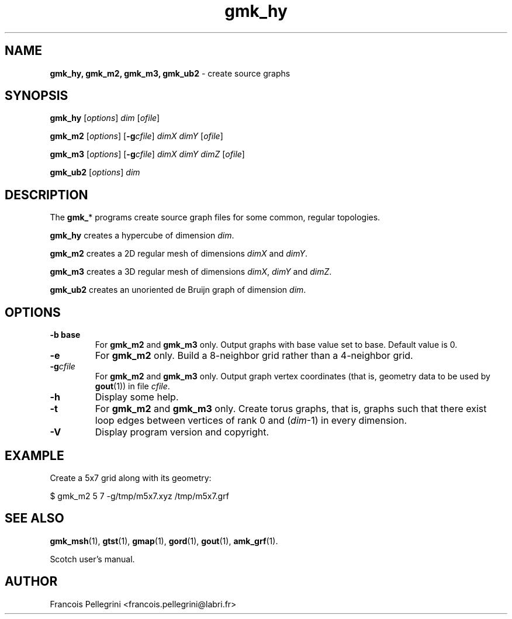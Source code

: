 ." Text automatically generated by txt2man
.TH gmk_hy 1 "September 08, 2008" "" "Scotch user's manual"
.SH NAME
\fBgmk_hy, gmk_m2, gmk_m3, gmk_ub2 \fP- create source graphs
\fB
.SH SYNOPSIS
.nf
.fam C
\fBgmk_hy\fP [\fIoptions\fP] \fIdim\fP [\fIofile\fP]
.PP
\fBgmk_m2\fP [\fIoptions\fP] [\fB-g\fP\fIcfile\fP] \fIdimX\fP \fIdimY\fP [\fIofile\fP]
.PP
\fBgmk_m3\fP [\fIoptions\fP] [\fB-g\fP\fIcfile\fP] \fIdimX\fP \fIdimY\fP \fIdimZ\fP [\fIofile\fP]
.PP
\fBgmk_ub2\fP [\fIoptions\fP] \fIdim\fP
.fam T
.fi
.SH DESCRIPTION
The \fBgmk_\fP* programs create source graph files for some common,
regular topologies.
.PP
\fBgmk_hy\fP creates a hypercube of dimension \fIdim\fP.
.PP
\fBgmk_m2\fP creates a 2D regular mesh of dimensions \fIdimX\fP and \fIdimY\fP.
.PP
\fBgmk_m3\fP creates a 3D regular mesh of dimensions \fIdimX\fP, \fIdimY\fP and \fIdimZ\fP.
.PP
\fBgmk_ub2\fP creates an unoriented de Bruijn graph of dimension \fIdim\fP.
.SH OPTIONS
.TP
.B
\fB-b\fP base
For \fBgmk_m2\fP and \fBgmk_m3\fP only. Output graphs with base
value set to base. Default value is 0.
.TP
.B
\fB-e\fP
For \fBgmk_m2\fP only. Build a 8-neighbor grid rather than a
4-neighbor grid.
.TP
.B
\fB-g\fP\fIcfile\fP
For \fBgmk_m2\fP and \fBgmk_m3\fP only. Output graph vertex
coordinates (that is, geometry data to be used by
\fBgout\fP(1)) in file \fIcfile\fP.
.TP
.B
\fB-h\fP
Display some help.
.TP
.B
\fB-t\fP
For \fBgmk_m2\fP and \fBgmk_m3\fP only. Create torus graphs, that
is, graphs such that there exist loop edges between
vertices of rank 0 and (\fIdim\fP-1) in every dimension.
.TP
.B
\fB-V\fP
Display program version and copyright.
.SH EXAMPLE
Create a 5x7 grid along with its geometry:
.PP
.nf
.fam C
      $ gmk_m2 5 7 -g/tmp/m5x7.xyz /tmp/m5x7.grf

.fam T
.fi
.SH SEE ALSO
\fBgmk_msh\fP(1), \fBgtst\fP(1), \fBgmap\fP(1), \fBgord\fP(1), \fBgout\fP(1), \fBamk_grf\fP(1).
.PP
Scotch user's manual.
.SH AUTHOR
Francois Pellegrini <francois.pellegrini@labri.fr>
